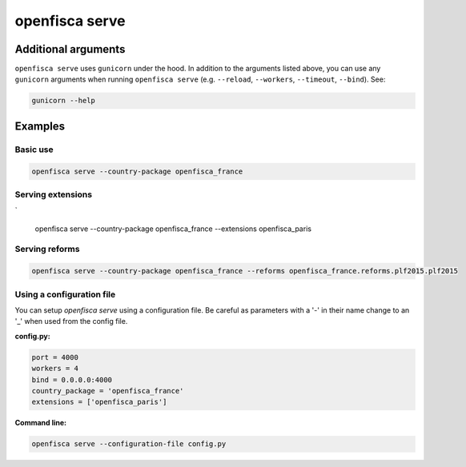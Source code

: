 ===============
openfisca serve
===============

.. argparse::
   :module: openfisca_core.scripts.openfisca_command
   :func: get_parser
   :prog: openfisca
   :path: serve

Additional arguments
--------------------

``openfisca serve`` uses ``gunicorn`` under the hood. In addition to the arguments listed above, you can use any ``gunicorn`` arguments when running ``openfisca serve`` (e.g. ``--reload``, ``--workers``, ``--timeout``, ``--bind``).
See:

.. code-block:: shell

  gunicorn --help


Examples
--------

Basic use
^^^^^^^^^

.. code-block:: shell

  openfisca serve --country-package openfisca_france


Serving extensions
^^^^^^^^^^^^^^^^^^

`

  openfisca serve --country-package openfisca_france --extensions openfisca_paris


Serving reforms
^^^^^^^^^^^^^^^

.. code-block:: shell

  openfisca serve --country-package openfisca_france --reforms openfisca_france.reforms.plf2015.plf2015


Using a configuration file
^^^^^^^^^^^^^^^^^^^^^^^^^^
You can setup `openfisca serve` using a configuration file. Be careful as parameters with a '-' in their name change to an '_' when used from the config file.

**config.py:**

.. code-block:: py

  port = 4000
  workers = 4
  bind = 0.0.0.0:4000
  country_package = 'openfisca_france'
  extensions = ['openfisca_paris']

**Command line:**

.. code-block:: shell

  openfisca serve --configuration-file config.py



